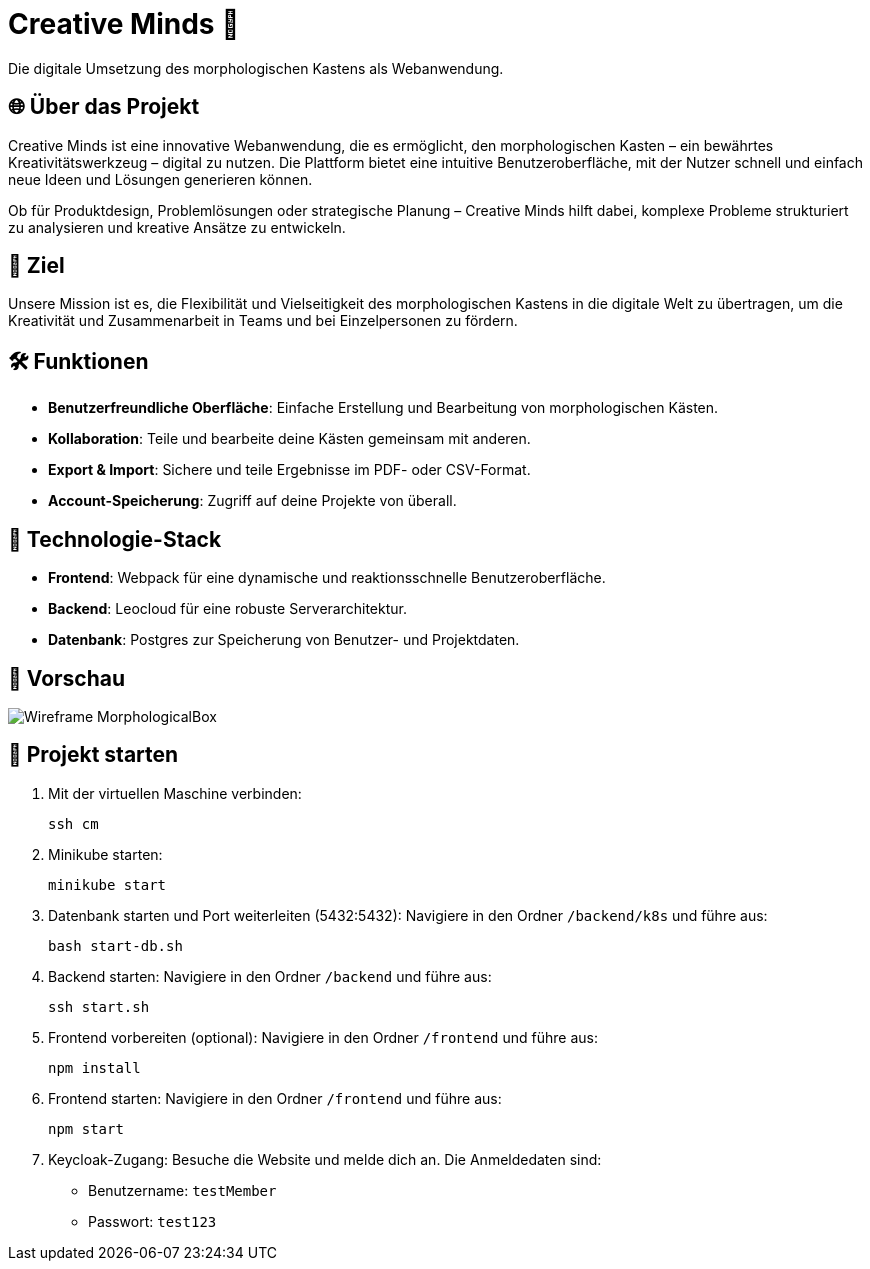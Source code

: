 = Creative Minds 🌟  
Die digitale Umsetzung des morphologischen Kastens als Webanwendung.  

== 🌐 Über das Projekt  
Creative Minds ist eine innovative Webanwendung, die es ermöglicht, den morphologischen Kasten – ein bewährtes Kreativitätswerkzeug – digital zu nutzen.  
Die Plattform bietet eine intuitive Benutzeroberfläche, mit der Nutzer schnell und einfach neue Ideen und Lösungen generieren können.  

Ob für Produktdesign, Problemlösungen oder strategische Planung – Creative Minds hilft dabei, komplexe Probleme strukturiert zu analysieren und kreative Ansätze zu entwickeln.  

== 🎯 Ziel  
Unsere Mission ist es, die Flexibilität und Vielseitigkeit des morphologischen Kastens in die digitale Welt zu übertragen, um die Kreativität und Zusammenarbeit in Teams und bei Einzelpersonen zu fördern.  

== 🛠️ Funktionen  
* **Benutzerfreundliche Oberfläche**: Einfache Erstellung und Bearbeitung von morphologischen Kästen.  
* **Kollaboration**: Teile und bearbeite deine Kästen gemeinsam mit anderen.
* **Export & Import**: Sichere und teile Ergebnisse im PDF- oder CSV-Format.  
* **Account-Speicherung**: Zugriff auf deine Projekte von überall.  

== 🚀 Technologie-Stack  
* **Frontend**: Webpack für eine dynamische und reaktionsschnelle Benutzeroberfläche.  
* **Backend**: Leocloud für eine robuste Serverarchitektur.  
* **Datenbank**: Postgres zur Speicherung von Benutzer- und Projektdaten.  

== 📸 Vorschau
image:./docs/wireframe/img/Wireframe_MorphologicalBox.png[]

== 🚀 Projekt starten

1. Mit der virtuellen Maschine verbinden: 

  ssh cm

2. Minikube starten: 

  minikube start

3. Datenbank starten und Port weiterleiten (5432:5432):  
Navigiere in den Ordner `/backend/k8s` und führe aus:  

  bash start-db.sh

4. Backend starten:  
Navigiere in den Ordner `/backend` und führe aus:  

  ssh start.sh

5. Frontend vorbereiten (optional):  
Navigiere in den Ordner `/frontend` und führe aus:  

  npm install

6. Frontend starten:  
Navigiere in den Ordner `/frontend` und führe aus:  

  npm start

7. Keycloak-Zugang:  
Besuche die Website und melde dich an. Die Anmeldedaten sind:  
* Benutzername: `testMember`  
* Passwort: `test123`

